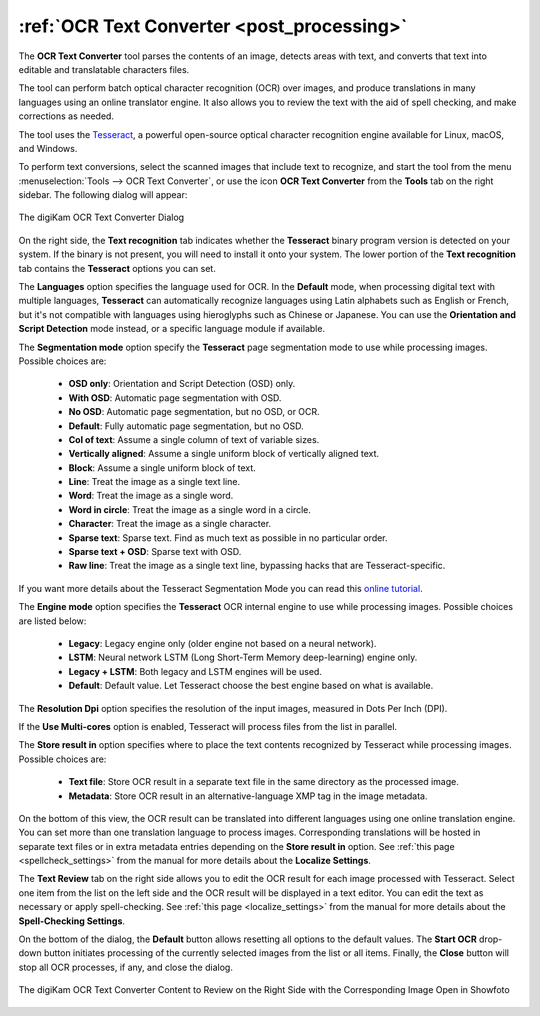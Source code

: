 .. meta::
   :description: The digiKam OCR Text Converter
   :keywords: digiKam, documentation, user manual, photo management, open source, free, learn, easy, ocr, text, tesseract

.. metadata-placeholder

   :authors: - digiKam Team

   :license: see Credits and License page for details (https://docs.digikam.org/en/credits_license.html)

.. _ocrtext_converter:

:ref:`OCR Text Converter <post_processing>`
===========================================

The **OCR Text Converter** tool parses the contents of an image, detects areas with text, and converts that text into editable and translatable characters files.

The tool can perform batch optical character recognition (OCR) over images, and produce translations in many languages using an online translator engine. It also allows you to review the text with the aid of spell checking, and make corrections as needed.

The tool uses the `Tesseract <https://en.wikipedia.org/wiki/Tesseract_(software)>`_, a powerful open-source optical character recognition engine available for Linux, macOS, and Windows.

To perform text conversions, select the scanned images that include text to recognize, and start the tool from the menu :menuselection:`Tools --> OCR Text Converter`, or use the icon **OCR Text Converter** from the **Tools** tab on the right sidebar. The following dialog will appear:

.. figure:: images/ocrtext_converter_dialog.webp
    :alt:
    :align: center

    The digiKam OCR Text Converter Dialog

On the right side, the **Text recognition** tab indicates whether the **Tesseract** binary program version is detected on your system. If the binary is not present, you will need to install it onto your system. The lower portion of the **Text recognition** tab contains the **Tesseract** options you can set.

The **Languages** option specifies the language used for OCR. In the **Default** mode, when processing digital text with multiple languages, **Tesseract** can automatically recognize languages using Latin alphabets such as English or French, but it's not compatible with languages using hieroglyphs such as Chinese or Japanese. You can use the **Orientation and Script Detection** mode instead, or a specific language module if available.

The **Segmentation mode** option specify the **Tesseract** page segmentation mode to use while processing images. Possible choices are:

    - **OSD only**: Orientation and Script Detection (OSD) only.
    - **With OSD**: Automatic page segmentation with OSD.
    - **No OSD**: Automatic page segmentation, but no OSD, or OCR.
    - **Default**: Fully automatic page segmentation, but no OSD.
    - **Col of text**: Assume a single column of text of variable sizes.
    - **Vertically aligned**: Assume a single uniform block of vertically aligned text.
    - **Block**: Assume a single uniform block of text.
    - **Line**: Treat the image as a single text line.
    - **Word**: Treat the image as a single word.
    - **Word in circle**: Treat the image as a single word in a circle.
    - **Character**: Treat the image as a single character.
    - **Sparse text**: Sparse text. Find as much text as possible in no particular order.
    - **Sparse text + OSD**: Sparse text with OSD.
    - **Raw line**: Treat the image as a single text line, bypassing hacks that are Tesseract-specific.

If you want more details about the Tesseract Segmentation Mode you can read this `online tutorial <https://pyimagesearch.com/2021/11/15/tesseract-page-segmentation-modes-psms-explained-how-to-improve-your-ocr-accuracy/>`_.

The **Engine mode** option specifies the **Tesseract** OCR internal engine to use while processing images. Possible choices are listed below:

    - **Legacy**: Legacy engine only (older engine not based on a neural network).
    - **LSTM**: Neural network LSTM (Long Short-Term Memory deep-learning) engine only.
    - **Legacy + LSTM**: Both legacy and LSTM engines will be used.
    - **Default**: Default value. Let Tesseract choose the best engine based on what is available.

The **Resolution Dpi** option specifies the resolution of the input images, measured in Dots Per Inch (DPI).

If the **Use Multi-cores** option is enabled, Tesseract will process files from the list in parallel.

The **Store result in** option specifies where to place the text contents recognized by Tesseract while processing images. Possible choices are:

    - **Text file**: Store OCR result in a separate text file in the same directory as the processed image.
    - **Metadata**: Store OCR result in an alternative-language XMP tag in the image metadata.

On the bottom of this view, the OCR result can be translated into different languages using one online translation engine. You can set more than one translation language to process images. Corresponding translations will be hosted in separate text files or in extra metadata entries depending on the **Store result in** option. See :ref:`this page <spellcheck_settings>` from the manual for more details about the **Localize Settings**.

The **Text Review** tab on the right side allows you to edit the OCR result for each image processed with Tesseract. Select one item from the list on the left side and the OCR result will be displayed in a text editor. You can edit the text as necessary or apply spell-checking. See :ref:`this page <localize_settings>` from the manual for more details about the **Spell-Checking Settings**.

On the bottom of the dialog, the **Default** button allows resetting all options to the default values. The **Start OCR** drop-down button initiates processing of the currently selected images from the list or all items. Finally, the **Close** button will stop all OCR processes, if any, and close the dialog.

.. figure:: images/ocrtext_converter_review.webp
    :alt:
    :align: center

    The digiKam OCR Text Converter Content to Review on the Right Side with the Corresponding Image Open in Showfoto
